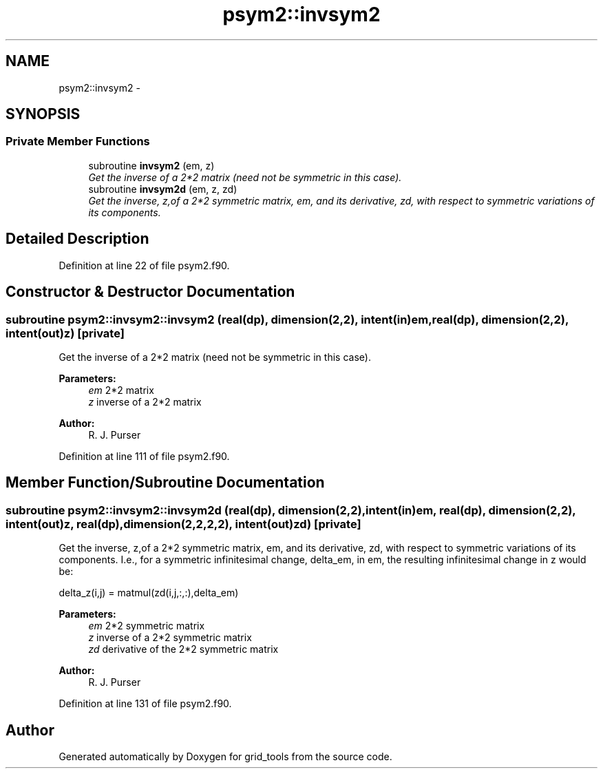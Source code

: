 .TH "psym2::invsym2" 3 "Mon Aug 16 2021" "Version 1.6.0" "grid_tools" \" -*- nroff -*-
.ad l
.nh
.SH NAME
psym2::invsym2 \- 
.SH SYNOPSIS
.br
.PP
.SS "Private Member Functions"

.in +1c
.ti -1c
.RI "subroutine \fBinvsym2\fP (em, z)"
.br
.RI "\fIGet the inverse of a 2*2 matrix (need not be symmetric in this case)\&. \fP"
.ti -1c
.RI "subroutine \fBinvsym2d\fP (em, z, zd)"
.br
.RI "\fIGet the inverse, z,of a 2*2 symmetric matrix, em, and its derivative, zd, with respect to symmetric variations of its components\&. \fP"
.in -1c
.SH "Detailed Description"
.PP 
Definition at line 22 of file psym2\&.f90\&.
.SH "Constructor & Destructor Documentation"
.PP 
.SS "subroutine psym2::invsym2::invsym2 (real(dp), dimension(2,2), intent(in)em, real(dp), dimension(2,2), intent(out)z)\fC [private]\fP"

.PP
Get the inverse of a 2*2 matrix (need not be symmetric in this case)\&. 
.PP
\fBParameters:\fP
.RS 4
\fIem\fP 2*2 matrix 
.br
\fIz\fP inverse of a 2*2 matrix 
.RE
.PP
\fBAuthor:\fP
.RS 4
R\&. J\&. Purser 
.RE
.PP

.PP
Definition at line 111 of file psym2\&.f90\&.
.SH "Member Function/Subroutine Documentation"
.PP 
.SS "subroutine psym2::invsym2::invsym2d (real(dp), dimension(2,2), intent(in)em, real(dp), dimension(2,2), intent(out)z, real(dp), dimension(2,2,2,2), intent(out)zd)\fC [private]\fP"

.PP
Get the inverse, z,of a 2*2 symmetric matrix, em, and its derivative, zd, with respect to symmetric variations of its components\&. I\&.e\&., for a symmetric infinitesimal change, delta_em, in em, the resulting infinitesimal change in z would be: 
.PP
.nf
delta_z(i,j) = matmul(zd(i,j,:,:),delta_em)
.fi
.PP
.PP
\fBParameters:\fP
.RS 4
\fIem\fP 2*2 symmetric matrix 
.br
\fIz\fP inverse of a 2*2 symmetric matrix 
.br
\fIzd\fP derivative of the 2*2 symmetric matrix 
.RE
.PP
\fBAuthor:\fP
.RS 4
R\&. J\&. Purser 
.RE
.PP

.PP
Definition at line 131 of file psym2\&.f90\&.

.SH "Author"
.PP 
Generated automatically by Doxygen for grid_tools from the source code\&.

